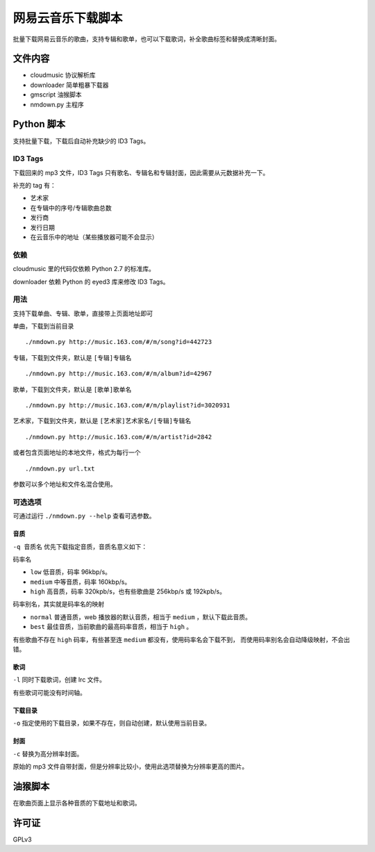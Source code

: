 ##################
网易云音乐下载脚本
##################

批量下载网易云音乐的歌曲，支持专辑和歌单，也可以下载歌词，补全歌曲标签和替换成清晰封面。

文件内容
========

* cloudmusic 协议解析库
* downloader 简单粗暴下载器
* gmscript 油猴脚本
* nmdown.py 主程序

Python 脚本
===========

支持批量下载，下载后自动补充缺少的 ID3 Tags。

ID3 Tags
---------

下载回来的 mp3 文件，ID3 Tags 只有歌名、专辑名和专辑封面，因此需要从元数据补充一下。

补充的 tag 有：

* 艺术家
* 在专辑中的序号/专辑歌曲总数
* 发行商
* 发行日期
* 在云音乐中的地址（某些播放器可能不会显示）

依赖
----

cloudmusic 里的代码仅依赖 Python 2.7 的标准库。

downloader 依赖 Python 的 eyed3 库来修改 ID3 Tags。

用法
----

支持下载单曲、专辑、歌单，直接带上页面地址即可

单曲，下载到当前目录 ::

    ./nmdown.py http://music.163.com/#/m/song?id=442723

专辑，下载到文件夹，默认是 ``[专辑]专辑名`` ::

    ./nmdown.py http://music.163.com/#/m/album?id=42967

歌单，下载到文件夹，默认是 ``[歌单]歌单名`` ::

    ./nmdown.py http://music.163.com/#/m/playlist?id=3020931

艺术家，下载到文件夹，默认是 ``[艺术家]艺术家名/[专辑]专辑名`` ::

    ./nmdown.py http://music.163.com/#/m/artist?id=2842

或者包含页面地址的本地文件，格式为每行一个 ::

    ./nmdown.py url.txt

参数可以多个地址和文件名混合使用。

可选选项
--------

可通过运行 ``./nmdown.py --help`` 查看可选参数。

音质
~~~~

``-q 音质名`` 优先下载指定音质，音质名意义如下：

码率名

* ``low`` 低音质，码率 96kbp/s。
* ``medium`` 中等音质，码率 160kbp/s。
* ``high`` 高音质，码率 320kpb/s，也有些歌曲是 256kbp/s 或 192kpb/s。

码率别名，其实就是码率名的映射

* ``normal`` 普通音质，web 播放器的默认音质，相当于 ``medium`` ，默认下载此音质。
* ``best`` 最佳音质，当前歌曲的最高码率音质，相当于 ``high`` 。

有些歌曲不存在 ``high`` 码率，有些甚至连 ``medium`` 都没有，使用码率名会下载不到，
而使用码率别名会自动降级映射，不会出错。

歌词
~~~~

``-l`` 同时下载歌词，创建 lrc 文件。

有些歌词可能没有时间轴。

下载目录
~~~~~~~~

``-o`` 指定使用的下载目录，如果不存在，则自动创建，默认使用当前目录。

封面
~~~~

``-c`` 替换为高分辨率封面。

原始的 mp3 文件自带封面，但是分辨率比较小，使用此选项替换为分辨率更高的图片。

油猴脚本
========

在歌曲页面上显示各种音质的下载地址和歌词。

许可证
======

GPLv3
